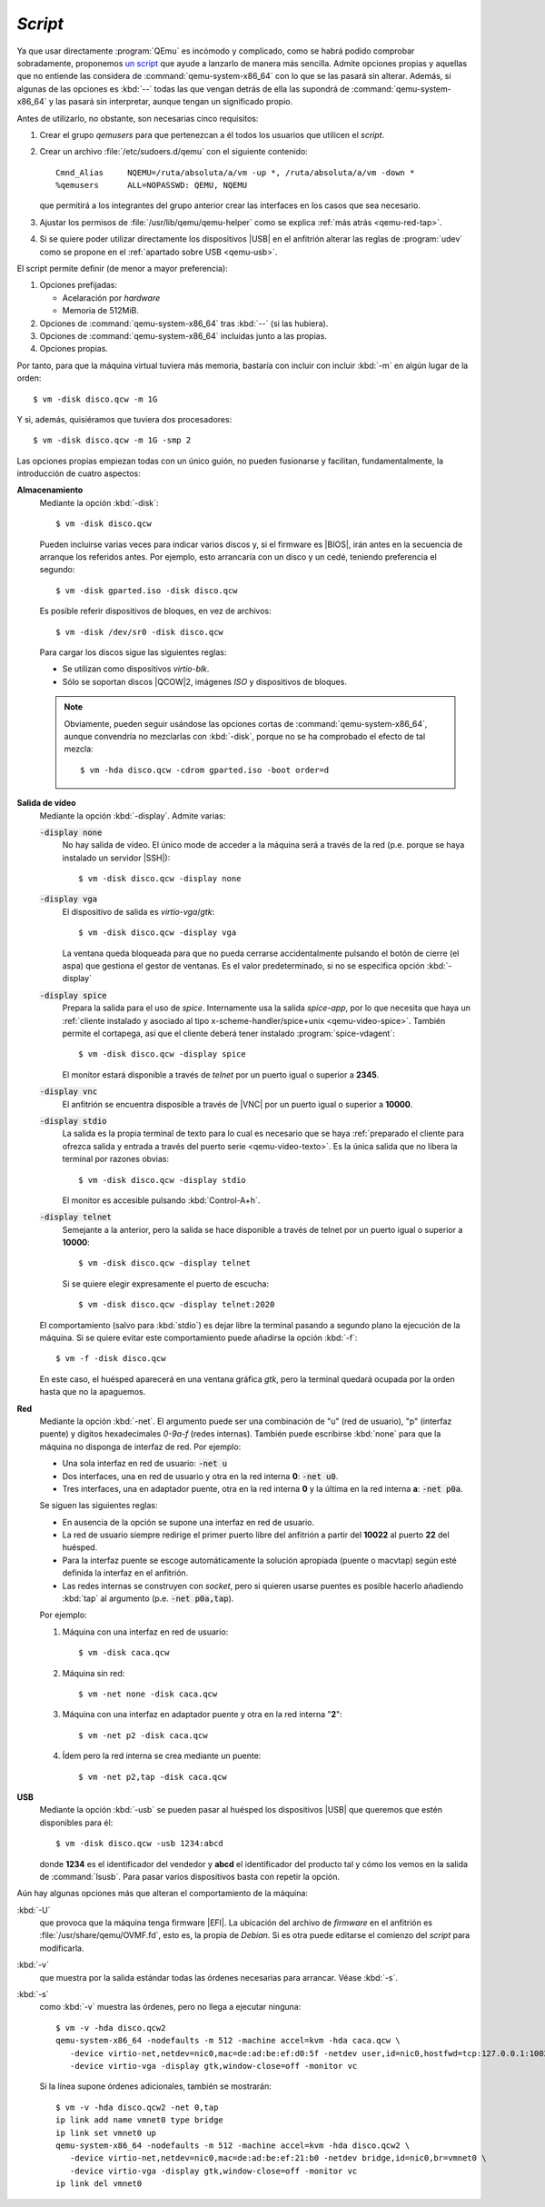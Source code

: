.. _qemu-script:

*Script*
========
Ya que usar directamente :program:`QEmu` es incómodo y complicado, como se habrá
podido comprobar sobradamente, proponemos `un script
<https://github.com/sio2sio2/vm>`_ que ayude a lanzarlo de manera más sencilla.
Admite opciones propias y aquellas que no entiende las considera de
:command:`qemu-system-x86_64` con lo que se las pasará sin alterar. Además, si
algunas de las opciones es :kbd:`--` todas las que vengan detrás de ella las
supondrá de :command:`qemu-system-x86_64` y las pasará sin interpretar, aunque
tengan un significado propio.

Antes de utilizarlo, no obstante, son necesarias cinco requisitos:

#. Crear el grupo *qemusers* para que pertenezcan a él todos los usuarios que
   utilicen el *script*.

#. Crear un archivo :file:`/etc/sudoers.d/qemu` con el siguiente contenido::

      Cmnd_Alias     NQEMU=/ruta/absoluta/a/vm -up *, /ruta/absoluta/a/vm -down *
      %qemusers      ALL=NOPASSWD: QEMU, NQEMU

   que permitirá a los integrantes del grupo anterior crear las interfaces
   en los casos que sea necesario.

#. Ajustar los permisos de :file:`/usr/lib/qemu/qemu-helper` como se explica
   :ref:`más atrás <qemu-red-tap>`.

#. Si se quiere poder utilizar directamente los dispositivos |USB| en el
   anfitrión  alterar las reglas de :program:`udev` como se propone en el
   :ref:`apartado sobre USB <qemu-usb>`.

El script permite definir (de menor a mayor preferencia):

#. Opciones prefijadas:

   * Acelaración por *hardware*
   * Memoria de 512MiB.

#. Opciones de :command:`qemu-system-x86_64` tras :kbd:`--` (si las hubiera).
#. Opciones de :command:`qemu-system-x86_64` incluidas junto a las propias.
#. Opciones propias.

Por tanto, para que la máquina virtual tuviera más memoria, bastaría con incluir
con incluir :kbd:`-m` en algún lugar de la orden::

   $ vm -disk disco.qcw -m 1G

Y si, además, quisiéramos que tuviera dos procesadores::

   $ vm -disk disco.qcw -m 1G -smp 2

Las opciones propias empiezan todas con un único guión, no pueden fusionarse y
facilitan, fundamentalmente, la introducción de cuatro aspectos:

**Almacenamiento**
   Mediante la opción :kbd:`-disk`::

      $ vm -disk disco.qcw

   Pueden incluirse varias veces para indicar varios discos y, si el firmware es
   |BIOS|, irán antes en la secuencia de arranque los referidos antes. Por
   ejemplo, esto arrancaría con un disco y un cedé, teniendo preferencia el
   segundo::

      $ vm -disk gparted.iso -disk disco.qcw

   Es posible referir dispositivos de bloques, en vez de archivos::

      $ vm -disk /dev/sr0 -disk disco.qcw

   Para cargar los discos sigue las siguientes reglas:

   * Se utilizan como dispositivos *virtio-blk*.
   * Sólo se soportan discos |QCOW|\ 2, imágenes *ISO* y dispositivos de
     bloques.

   .. note:: Obviamente, pueden seguir usándose las opciones cortas de
      :command:`qemu-system-x86_64`,  aunque convendría no mezclarlas con
      :kbd:`-disk`, porque no se ha comprobado el efecto de tal mezcla::

         $ vm -hda disco.qcw -cdrom gparted.iso -boot order=d

**Salida de vídeo**
   Mediante la opción :kbd:`-display`. Admite varias:

   :code:`-display none`
      No hay salida de vídeo. El único mode de acceder a la máquina será a
      través de la red (p.e. porque se haya instalado un servidor |SSH|)::

         $ vm -disk disco.qcw -display none

   :code:`-display vga`
      El dispositivo de salida es *virtio-vga*/*gtk*::

         $ vm -disk disco.qcw -display vga

      La ventana queda bloqueada para que no pueda cerrarse accidentalmente
      pulsando el botón de cierre (el aspa) que gestiona el gestor de ventanas.
      Es el valor predeterminado, si no se especifica opción :kbd:`-display`

   :code:`-display spice`
      Prepara la salida para el uso de *spice*. Internamente usa la salida
      *spice-app*, por lo que necesita que haya un :ref:`cliente instalado y
      asociado al tipo x-scheme-handler/spice+unix <qemu-video-spice>`. También
      permite el cortapega, así que el cliente deberá tener instalado
      :program:`spice-vdagent`::

         $ vm -disk disco.qcw -display spice

      El monitor estará disponible a través de *telnet* por un puerto igual o
      superior a **2345**.

   :code:`-display vnc`
      El anfitrión se encuentra disposible a través de |VNC| por un puerto igual
      o superior a **10000**.

   :code:`-display stdio`
      La salida es la propia terminal de texto  para lo cual es necesario que se
      haya :ref:`preparado el cliente para ofrezca salida y entrada a través del
      puerto serie <qemu-video-texto>`. Es la única salida que no libera la
      terminal por razones obvias::

         $ vm -disk disco.qcw -display stdio

      El monitor es accesible pulsando :kbd:`Control-A+h`.

   :code:`-display telnet`
      Semejante a la anterior, pero la salida se hace disponible a través de
      telnet por un puerto igual o superior a **10000**::

         $ vm -disk disco.qcw -display telnet

      Si se quiere elegir expresamente el puerto de escucha::

         $ vm -disk disco.qcw -display telnet:2020

   El comportamiento (salvo para :kbd:`stdio`) es dejar libre la terminal
   pasando a segundo plano la ejecución de la máquina. Si se quiere evitar este
   comportamiento puede añadirse la opción :kbd:`-f`::

      $ vm -f -disk disco.qcw

   En este caso, el huésped aparecerá en una ventana gráfica *gtk*, pero la
   terminal quedará ocupada por la orden hasta que no la apaguemos.

**Red**
   Mediante la opción :kbd:`-net`. El argumento puede ser una combinación de "u"
   (red de usuario), "p" (interfaz puente) y digitos hexadecimales *0-9a-f*
   (redes internas). También puede escribirse :kbd:`none` para que la máquina no
   disponga de interfaz de red. Por ejemplo:

   * Una sola interfaz en red de usuario: :code:`-net u`
   * Dos interfaces, una en red de usuario y otra en la red interna **0**:
     :code:`-net  u0`.
   * Tres interfaces, una en adaptador puente, otra en la red interna **0** y la
     última en la red interna **a**: :code:`-net p0a`.

   Se siguen las siguientes reglas:

   * En ausencia de la opción se supone una interfaz en red de usuario.
   * La red de usuario siempre redirige el primer puerto libre del anfitrión a partir
     del **10022** al puerto **22** del huésped.
   * Para la interfaz puente se escoge automáticamente la solución apropiada
     (puente o macvtap) según esté definida la interfaz en el anfitrión.
   * Las redes internas se construyen con *socket*, pero si quieren usarse
     puentes es posible hacerlo añadiendo :kbd:`tap` al argumento (p.e.
     :code:`-net  p0a,tap`).

   Por ejemplo:

   #. Máquina con una interfaz en red de usuario::

         $ vm -disk caca.qcw


   #. Máquina sin red::

         $ vm -net none -disk caca.qcw

   #. Máquina con una interfaz en adaptador puente y otra en la red interna "**2**"::

         $ vm -net p2 -disk caca.qcw

   #. Ídem pero la red interna se crea mediante un puente::

         $ vm -net p2,tap -disk caca.qcw

**USB**
   Mediante la opción :kbd:`-usb` se pueden pasar al huésped los dispositivos |USB|
   que queremos que estén disponibles para él::

      $ vm -disk disco.qcw -usb 1234:abcd

   donde **1234** es el identificador del vendedor y **abcd** el identificador
   del producto tal y cómo los vemos en la salida de :command:`lsusb`. Para
   pasar varios dispositivos basta con repetir la opción.

Aún hay algunas opciones más que alteran el comportamiento de la máquina:

:kbd:`-U`
   que provoca que la máquina tenga firmware |EFI|. La ubicación del archivo
   de *firmware* en el anfitrión es :file:`/usr/share/qemu/OVMF.fd`, esto es, la
   propia de *Debian*. Si es otra puede editarse el comienzo del *script* para
   modificarla.

:kbd:`-v`
   que muestra por la salida estándar todas las órdenes necesarias para
   arrancar. Véase :kbd:`-s`.

:kbd:`-s`
   como :kbd:`-v` muestra las órdenes, pero no llega a ejecutar ninguna::

      $ vm -v -hda disco.qcw2
      qemu-system-x86_64 -nodefaults -m 512 -machine accel=kvm -hda caca.qcw \
         -device virtio-net,netdev=nic0,mac=de:ad:be:ef:d0:5f -netdev user,id=nic0,hostfwd=tcp:127.0.0.1:10022-:22 \
         -device virtio-vga -display gtk,window-close=off -monitor vc

   Si la línea supone órdenes adicionales, también se mostrarán::

      $ vm -v -hda disco.qcw2 -net 0,tap
      ip link add name vmnet0 type bridge 
      ip link set vmnet0 up 
      qemu-system-x86_64 -nodefaults -m 512 -machine accel=kvm -hda disco.qcw2 \
         -device virtio-net,netdev=nic0,mac=de:ad:be:ef:21:b0 -netdev bridge,id=nic0,br=vmnet0 \
         -device virtio-vga -display gtk,window-close=off -monitor vc 
      ip link del vmnet0

.. |USB| replace:: :abbr:`USB (Universal Serial Bus)`
.. |BIOS| replace:: :abbr:`BIOS (Basic I/O System)`
.. |QCOW| replace:: :abbr:`QCOW (Qemu Copy-On-Write)`
.. |VNC| replace:: :abbr:`VNC (Virtual Network Computing)`
.. |EFI| replace:: :abbr:`EFI (Extensible Firmware Interface)`
